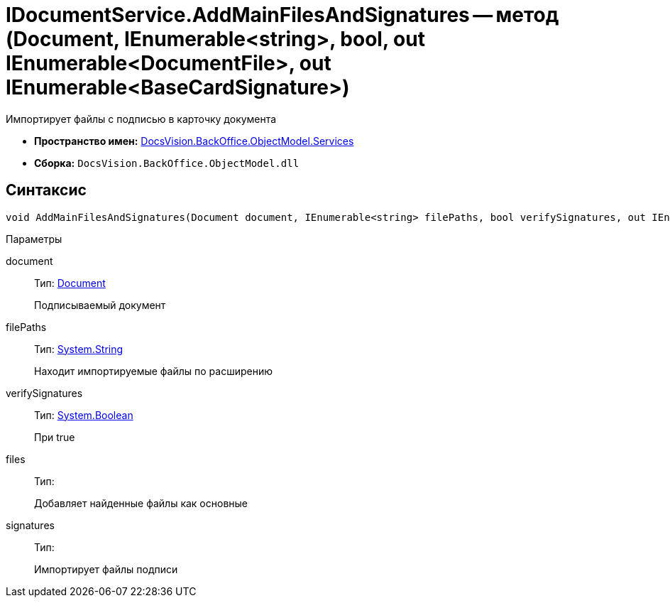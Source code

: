 = IDocumentService.AddMainFilesAndSignatures -- метод (Document, IEnumerable<string>, bool, out IEnumerable<DocumentFile>, out IEnumerable<BaseCardSignature>)

Импортирует файлы с подписью в карточку документа

* *Пространство имен:* xref:api/DocsVision/BackOffice/ObjectModel/Services/Services_NS.adoc[DocsVision.BackOffice.ObjectModel.Services]
* *Сборка:* `DocsVision.BackOffice.ObjectModel.dll`

[[IDocumentService_AddMainFilesAndSignatures_MT__section_jct_3ds_mpb]]
== Синтаксис

[source,csharp]
----
void AddMainFilesAndSignatures(Document document, IEnumerable<string> filePaths, bool verifySignatures, out IEnumerable<DocumentFile> files, out IEnumerable<BaseCardSignature> signatures)
----

[[IDocumentService_AddMainFilesAndSignatures_MT__section_nyy_4fs_mpb]]
Параметры

document::
Тип: xref:api/DocsVision/BackOffice/ObjectModel/Document_CL.adoc[Document]
+
Подписываемый документ
filePaths::
Тип: http://msdn.microsoft.com/ru-ru/library/system.string.aspx[System.String]
+
Находит импортируемые файлы по расширению
verifySignatures::
Тип: http://msdn.microsoft.com/ru-ru/library/system.boolean.aspx[System.Boolean]
+
При true
files::
Тип:
+
Добавляет найденные файлы как основные

signatures::
Тип:
+
Импортирует файлы подписи
